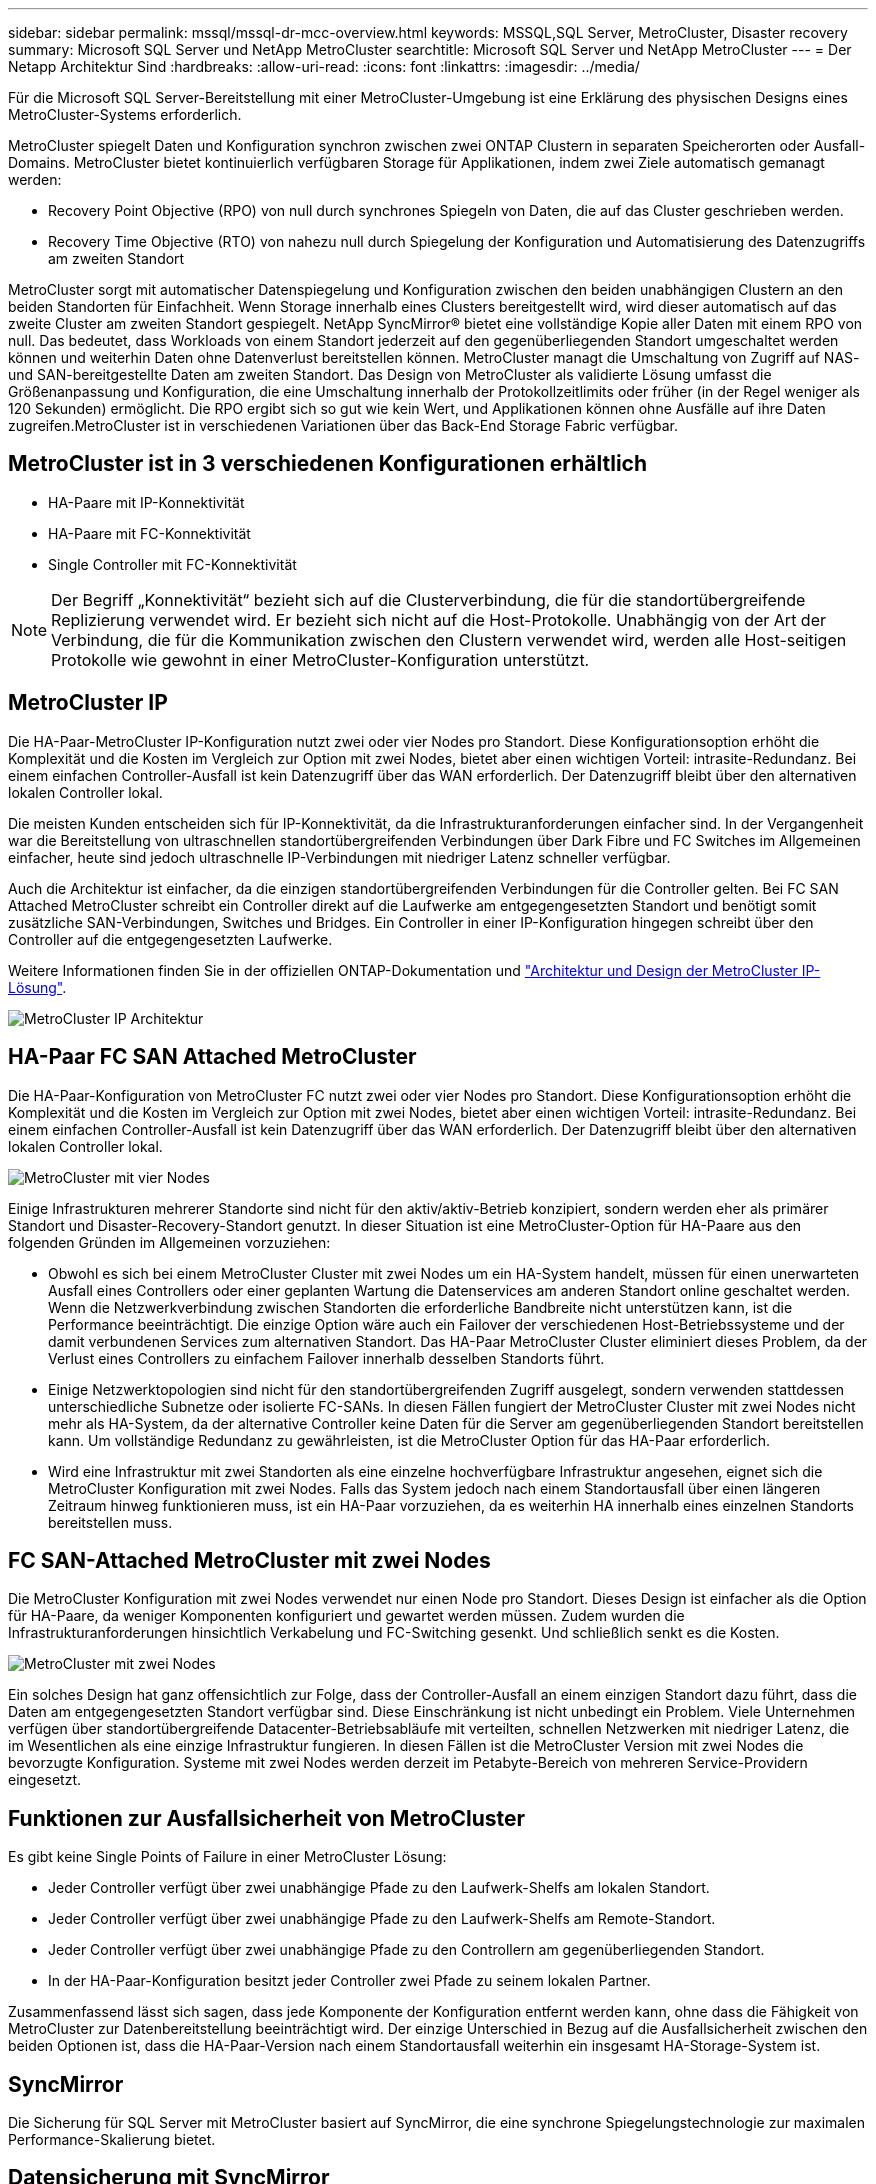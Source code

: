 ---
sidebar: sidebar 
permalink: mssql/mssql-dr-mcc-overview.html 
keywords: MSSQL,SQL Server, MetroCluster, Disaster recovery 
summary: Microsoft SQL Server und NetApp MetroCluster 
searchtitle: Microsoft SQL Server und NetApp MetroCluster 
---
= Der Netapp Architektur Sind
:hardbreaks:
:allow-uri-read: 
:icons: font
:linkattrs: 
:imagesdir: ../media/


[role="lead"]
Für die Microsoft SQL Server-Bereitstellung mit einer MetroCluster-Umgebung ist eine Erklärung des physischen Designs eines MetroCluster-Systems erforderlich.

MetroCluster spiegelt Daten und Konfiguration synchron zwischen zwei ONTAP Clustern in separaten Speicherorten oder Ausfall-Domains. MetroCluster bietet kontinuierlich verfügbaren Storage für Applikationen, indem zwei Ziele automatisch gemanagt werden:

* Recovery Point Objective (RPO) von null durch synchrones Spiegeln von Daten, die auf das Cluster geschrieben werden.
* Recovery Time Objective (RTO) von nahezu null durch Spiegelung der Konfiguration und Automatisierung des Datenzugriffs am zweiten Standort


MetroCluster sorgt mit automatischer Datenspiegelung und Konfiguration zwischen den beiden unabhängigen Clustern an den beiden Standorten für Einfachheit. Wenn Storage innerhalb eines Clusters bereitgestellt wird, wird dieser automatisch auf das zweite Cluster am zweiten Standort gespiegelt. NetApp SyncMirror® bietet eine vollständige Kopie aller Daten mit einem RPO von null. Das bedeutet, dass Workloads von einem Standort jederzeit auf den gegenüberliegenden Standort umgeschaltet werden können und weiterhin Daten ohne Datenverlust bereitstellen können. MetroCluster managt die Umschaltung von Zugriff auf NAS- und SAN-bereitgestellte Daten am zweiten Standort. Das Design von MetroCluster als validierte Lösung umfasst die Größenanpassung und Konfiguration, die eine Umschaltung innerhalb der Protokollzeitlimits oder früher (in der Regel weniger als 120 Sekunden) ermöglicht. Die RPO ergibt sich so gut wie kein Wert, und Applikationen können ohne Ausfälle auf ihre Daten zugreifen.MetroCluster ist in verschiedenen Variationen über das Back-End Storage Fabric verfügbar.



== MetroCluster ist in 3 verschiedenen Konfigurationen erhältlich

* HA-Paare mit IP-Konnektivität
* HA-Paare mit FC-Konnektivität
* Single Controller mit FC-Konnektivität



NOTE: Der Begriff „Konnektivität“ bezieht sich auf die Clusterverbindung, die für die standortübergreifende Replizierung verwendet wird. Er bezieht sich nicht auf die Host-Protokolle. Unabhängig von der Art der Verbindung, die für die Kommunikation zwischen den Clustern verwendet wird, werden alle Host-seitigen Protokolle wie gewohnt in einer MetroCluster-Konfiguration unterstützt.



== MetroCluster IP

Die HA-Paar-MetroCluster IP-Konfiguration nutzt zwei oder vier Nodes pro Standort. Diese Konfigurationsoption erhöht die Komplexität und die Kosten im Vergleich zur Option mit zwei Nodes, bietet aber einen wichtigen Vorteil: intrasite-Redundanz. Bei einem einfachen Controller-Ausfall ist kein Datenzugriff über das WAN erforderlich. Der Datenzugriff bleibt über den alternativen lokalen Controller lokal.

Die meisten Kunden entscheiden sich für IP-Konnektivität, da die Infrastrukturanforderungen einfacher sind. In der Vergangenheit war die Bereitstellung von ultraschnellen standortübergreifenden Verbindungen über Dark Fibre und FC Switches im Allgemeinen einfacher, heute sind jedoch ultraschnelle IP-Verbindungen mit niedriger Latenz schneller verfügbar.

Auch die Architektur ist einfacher, da die einzigen standortübergreifenden Verbindungen für die Controller gelten. Bei FC SAN Attached MetroCluster schreibt ein Controller direkt auf die Laufwerke am entgegengesetzten Standort und benötigt somit zusätzliche SAN-Verbindungen, Switches und Bridges. Ein Controller in einer IP-Konfiguration hingegen schreibt über den Controller auf die entgegengesetzten Laufwerke.

Weitere Informationen finden Sie in der offiziellen ONTAP-Dokumentation und https://www.netapp.com/pdf.html?item=/media/13481-tr4689.pdf["Architektur und Design der MetroCluster IP-Lösung"^].

image:../media/mccip.png["MetroCluster IP Architektur"]



== HA-Paar FC SAN Attached MetroCluster

Die HA-Paar-Konfiguration von MetroCluster FC nutzt zwei oder vier Nodes pro Standort. Diese Konfigurationsoption erhöht die Komplexität und die Kosten im Vergleich zur Option mit zwei Nodes, bietet aber einen wichtigen Vorteil: intrasite-Redundanz. Bei einem einfachen Controller-Ausfall ist kein Datenzugriff über das WAN erforderlich. Der Datenzugriff bleibt über den alternativen lokalen Controller lokal.

image:../media/mcc-4-node.png["MetroCluster mit vier Nodes"]

Einige Infrastrukturen mehrerer Standorte sind nicht für den aktiv/aktiv-Betrieb konzipiert, sondern werden eher als primärer Standort und Disaster-Recovery-Standort genutzt. In dieser Situation ist eine MetroCluster-Option für HA-Paare aus den folgenden Gründen im Allgemeinen vorzuziehen:

* Obwohl es sich bei einem MetroCluster Cluster mit zwei Nodes um ein HA-System handelt, müssen für einen unerwarteten Ausfall eines Controllers oder einer geplanten Wartung die Datenservices am anderen Standort online geschaltet werden. Wenn die Netzwerkverbindung zwischen Standorten die erforderliche Bandbreite nicht unterstützen kann, ist die Performance beeinträchtigt. Die einzige Option wäre auch ein Failover der verschiedenen Host-Betriebssysteme und der damit verbundenen Services zum alternativen Standort. Das HA-Paar MetroCluster Cluster eliminiert dieses Problem, da der Verlust eines Controllers zu einfachem Failover innerhalb desselben Standorts führt.
* Einige Netzwerktopologien sind nicht für den standortübergreifenden Zugriff ausgelegt, sondern verwenden stattdessen unterschiedliche Subnetze oder isolierte FC-SANs. In diesen Fällen fungiert der MetroCluster Cluster mit zwei Nodes nicht mehr als HA-System, da der alternative Controller keine Daten für die Server am gegenüberliegenden Standort bereitstellen kann. Um vollständige Redundanz zu gewährleisten, ist die MetroCluster Option für das HA-Paar erforderlich.
* Wird eine Infrastruktur mit zwei Standorten als eine einzelne hochverfügbare Infrastruktur angesehen, eignet sich die MetroCluster Konfiguration mit zwei Nodes. Falls das System jedoch nach einem Standortausfall über einen längeren Zeitraum hinweg funktionieren muss, ist ein HA-Paar vorzuziehen, da es weiterhin HA innerhalb eines einzelnen Standorts bereitstellen muss.




== FC SAN-Attached MetroCluster mit zwei Nodes

Die MetroCluster Konfiguration mit zwei Nodes verwendet nur einen Node pro Standort. Dieses Design ist einfacher als die Option für HA-Paare, da weniger Komponenten konfiguriert und gewartet werden müssen. Zudem wurden die Infrastrukturanforderungen hinsichtlich Verkabelung und FC-Switching gesenkt. Und schließlich senkt es die Kosten.

image:../media/mcc-2-node.png["MetroCluster mit zwei Nodes"]

Ein solches Design hat ganz offensichtlich zur Folge, dass der Controller-Ausfall an einem einzigen Standort dazu führt, dass die Daten am entgegengesetzten Standort verfügbar sind. Diese Einschränkung ist nicht unbedingt ein Problem. Viele Unternehmen verfügen über standortübergreifende Datacenter-Betriebsabläufe mit verteilten, schnellen Netzwerken mit niedriger Latenz, die im Wesentlichen als eine einzige Infrastruktur fungieren. In diesen Fällen ist die MetroCluster Version mit zwei Nodes die bevorzugte Konfiguration. Systeme mit zwei Nodes werden derzeit im Petabyte-Bereich von mehreren Service-Providern eingesetzt.



== Funktionen zur Ausfallsicherheit von MetroCluster

Es gibt keine Single Points of Failure in einer MetroCluster Lösung:

* Jeder Controller verfügt über zwei unabhängige Pfade zu den Laufwerk-Shelfs am lokalen Standort.
* Jeder Controller verfügt über zwei unabhängige Pfade zu den Laufwerk-Shelfs am Remote-Standort.
* Jeder Controller verfügt über zwei unabhängige Pfade zu den Controllern am gegenüberliegenden Standort.
* In der HA-Paar-Konfiguration besitzt jeder Controller zwei Pfade zu seinem lokalen Partner.


Zusammenfassend lässt sich sagen, dass jede Komponente der Konfiguration entfernt werden kann, ohne dass die Fähigkeit von MetroCluster zur Datenbereitstellung beeinträchtigt wird. Der einzige Unterschied in Bezug auf die Ausfallsicherheit zwischen den beiden Optionen ist, dass die HA-Paar-Version nach einem Standortausfall weiterhin ein insgesamt HA-Storage-System ist.



== SyncMirror

Die Sicherung für SQL Server mit MetroCluster basiert auf SyncMirror, die eine synchrone Spiegelungstechnologie zur maximalen Performance-Skalierung bietet.



== Datensicherung mit SyncMirror

Auf der einfachsten Ebene bedeutet synchrone Replikation, dass jede Änderung an beiden Seiten des gespiegelten Speichers vorgenommen werden muss, bevor sie bestätigt wird. Wenn beispielsweise eine Datenbank ein Protokoll schreibt oder ein VMware Gast gepatcht wird, darf ein Schreibvorgang nie verloren gehen. Als Protokollebene darf das Storage-System den Schreibvorgang erst dann bestätigen, wenn es auf nichtflüchtigen Medien an beiden Standorten gespeichert wurde. Nur dann ist es sicher, ohne das Risiko eines Datenverlusts zu gehen.

Die Verwendung einer Technologie zur synchronen Replizierung ist der erste Schritt beim Entwurf und Management einer Lösung zur synchronen Replizierung. Die wichtigste Überlegung ist, zu verstehen, was in verschiedenen geplanten und ungeplanten Ausfallszenarien passieren könnte. Nicht alle Lösungen zur synchronen Replizierung bieten dieselben Funktionen. Wenn Sie eine Lösung benötigen, die einen Recovery Point Objective (RPO) von null bietet, d. h. keinen Datenverlust verursacht, müssen alle Ausfallszenarien in Betracht gezogen werden. Welches ist insbesondere das erwartete Ergebnis, wenn die Replikation aufgrund des Verlusts der Verbindung zwischen Standorten nicht möglich ist?



== SyncMirror Datenverfügbarkeit

Die MetroCluster-Replizierung basiert auf der NetApp SyncMirror Technologie, mit der effizient in den synchronen Modus bzw. aus dem synchronen Modus gewechselt werden kann. Diese Funktion erfüllt die Anforderungen von Kunden, die synchrone Replizierung benötigen, aber auch Hochverfügbarkeit für ihre Datenservices benötigen. Wenn zum Beispiel die Verbindung zu einem Remote-Standort unterbrochen wird, ist es in der Regel besser, dass das Speichersystem weiterhin in einem nicht replizierten Zustand betrieben wird.

Viele Lösungen zur synchronen Replizierung können nur im synchronen Modus betrieben werden. Diese Art der alles-oder-nichts-Replikation wird manchmal Domino-Modus genannt. Solche Storage-Systeme stellen keine Daten mehr bereit, statt die lokalen und Remote-Kopien der Daten unsynchronisiert zu lassen. Wenn die Replikation gewaltsam unterbrochen wird, kann die Resynchronisierung äußerst zeitaufwendig sein und einen Kunden während der Wiederherstellung der Spiegelung einem vollständigen Datenverlust aussetzen.

SyncMirror kann nicht nur nahtlos aus dem synchronen Modus wechseln, wenn der Remote-Standort nicht erreichbar ist, sondern auch bei der Wiederherstellung der Konnektivität schnell zu einem RPO = 0-Zustand neu synchronisieren. Die veraltete Kopie der Daten am Remote-Standort kann während der Resynchronisierung auch in einem nutzbaren Zustand aufbewahrt werden. Auf diese Weise ist gewährleistet, dass lokale und Remote-Kopien der Daten jederzeit vorhanden sind.

Wo der Domino-Modus erforderlich ist, bietet NetApp SnapMirror Synchronous (SM-S) an. Darüber hinaus gibt es Optionen auf Applikationsebene wie Oracle DataGuard oder SQL Server Always On Availability Groups. Für die Festplattenspiegelung auf Betriebssystemebene kann eine Option sein. Wenden Sie sich an Ihren NetApp oder Ihr Partner Account Team, um weitere Informationen und Optionen zu erhalten.
